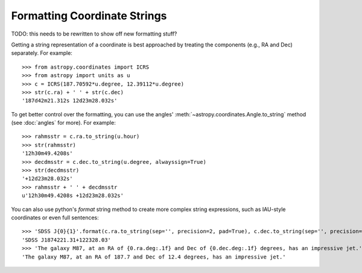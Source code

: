Formatting Coordinate Strings
-----------------------------

TODO: this needs to be rewritten to show off new formatting stuff?

Getting a string representation of a coordinate is best approached by
treating the components (e.g., RA and Dec) separately.  For example::

  >>> from astropy.coordinates import ICRS
  >>> from astropy import units as u
  >>> c = ICRS(187.70592*u.degree, 12.39112*u.degree)
  >>> str(c.ra) + ' ' + str(c.dec)
  '187d42m21.312s 12d23m28.032s'

To get better control over the formatting, you can use the angles'
:meth:`~astropy.coordinates.Angle.to_string` method (see :doc:`angles` for
more).  For example::

  >>> rahmsstr = c.ra.to_string(u.hour)
  >>> str(rahmsstr)
  '12h30m49.4208s'
  >>> decdmsstr = c.dec.to_string(u.degree, alwayssign=True)
  >>> str(decdmsstr)
  '+12d23m28.032s'
  >>> rahmsstr + ' ' + decdmsstr
  u'12h30m49.4208s +12d23m28.032s'

You can also use python's `format` string method to create more complex
string expressions, such as IAU-style coordinates or even full sentences::

  >>> 'SDSS J{0}{1}'.format(c.ra.to_string(sep='', precision=2, pad=True), c.dec.to_string(sep='', precision=2, alwayssign=True, pad=True))
  'SDSS J1874221.31+122328.03'
  >>> 'The galaxy M87, at an RA of {0.ra.deg:.1f} and Dec of {0.dec.deg:.1f} degrees, has an impressive jet.'.format(c)
  'The galaxy M87, at an RA of 187.7 and Dec of 12.4 degrees, has an impressive jet.'
